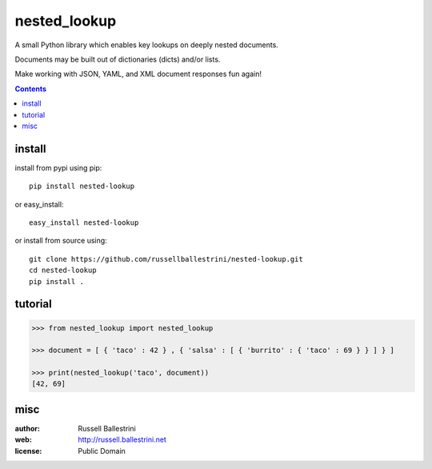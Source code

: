 nested_lookup
#############

.. image:: https://img.shields.io/badge/pypi-0.0.2-green.svg
  :target: https://pypi.python.org/pypi/nested-lookup
  
.. image:: https://img.shields.io/badge/coverage-100%-green.svg
  :target: https://github.com/russellballestrini/nested-lookup/blob/master/test_nested_loopkup.py

A small Python library which enables key lookups on deeply nested documents.

Documents may be built out of dictionaries (dicts) and/or lists.

Make working with JSON, YAML, and XML document responses fun again!

.. contents::


install
========

install from pypi using pip::

 pip install nested-lookup

or easy_install::

 easy_install nested-lookup

or install from source using::

 git clone https://github.com/russellballestrini/nested-lookup.git
 cd nested-lookup
 pip install .

tutorial
========

.. code-block:: python

 >>> from nested_lookup import nested_lookup

 >>> document = [ { 'taco' : 42 } , { 'salsa' : [ { 'burrito' : { 'taco' : 69 } } ] } ]

 >>> print(nested_lookup('taco', document))
 [42, 69]

misc
========

:author: Russell Ballestrini

:web: http://russell.ballestrini.net

:license: Public Domain
